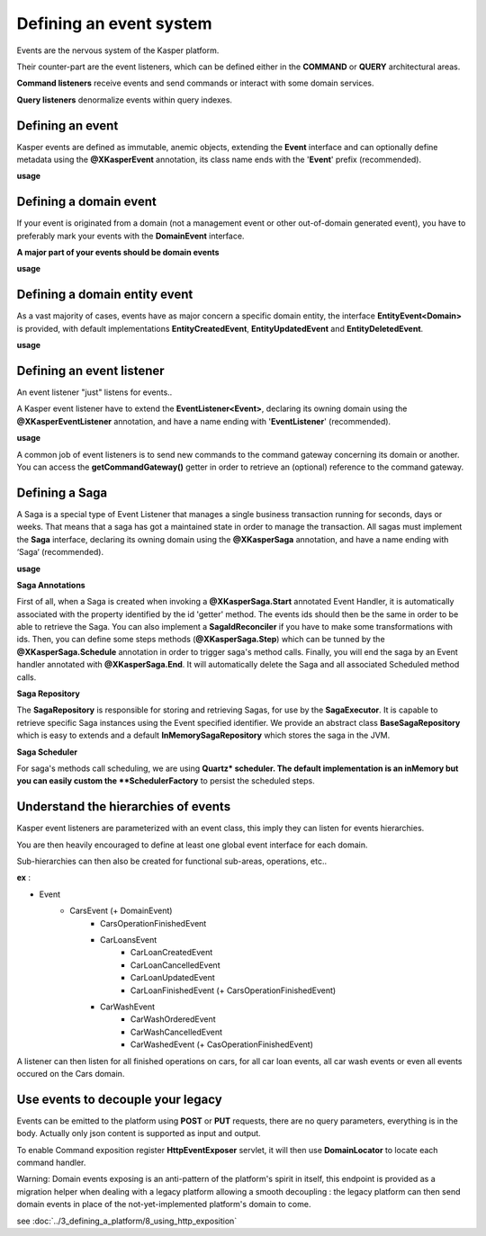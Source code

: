 
Defining an event system
========================

Events are the nervous system of the Kasper platform.

Their counter-part are the event listeners, which can be defined either in the **COMMAND** or **QUERY**
architectural areas.

**Command listeners** receive events and send commands or interact with some domain services.

**Query listeners** denormalize events within query indexes.


..  _Defining_an_event:

Defining an event
-----------------

Kasper events are defined as immutable, anemic objects, extending the **Event**  interface and
can optionally define metadata using the **@XKasperEvent** annotation, its class name ends with the
'**Event**' prefix (recommended).

**usage**

.. code-block:: java
    :linenos:

    @XKasperEvent( action = MyDomainActions.IS_CONNECTED_TO )
    public class UsersAreNowConnectedEvent extends Event {
        private final KasperId userSource;
        private final KasperId userTarget;

        public UsersAreNowConnected(final KasperId userSource, final KasperId userTarget) {
            this.userSource = userSource;
            this.userTarget = userTarget;
        }

        public KasperId getUserSource() {
            return this.userSource;
        }

        public KasperId getUserTarget() {
            return this.userTarget;
        }
    }



..  _Defining_an_domain_event:

Defining a domain event
-----------------------

If your event is originated from a domain (not a management event or other out-of-domain generated event), you have to preferably mark your events with the **DomainEvent** interface.

**A major part of your events should be domain events**

**usage**

.. code-block:: java
    :linenos:

    public interface UsersEvent extends DomainEvent<UserDomain> { }

    @XKasperEvent( action = MyDomainActions.IS_CONNECTED_TO )
    public class UsersAreNowConnectedEvent extends Event implements UsersEvent {
        private final KasperId userSource;
        private final KasperId userTarget;

        public UsersAreNowConnected(final KasperId userSource, final KasperId userTarget) {
            this.userSource = userSource;
            this.userTarget = userTarget;
        }

        public KasperId getUserSource() {
            return this.userSource;
        }

        public KasperId getUserTarget() {
            return this.userTarget;
        }
    }


..  _Defining_a_domain_entity_event:

Defining a domain entity event
------------------------------

As a vast majority of cases, events have as major concern a specific domain entity, the interface **EntityEvent<Domain>** is
provided, with default implementations **EntityCreatedEvent**, **EntityUpdatedEvent** and **EntityDeletedEvent**.

**usage**

.. code-block:: java
    :linenos:

    @XKasperEvent( action = MyDomainActions.IS_CONNECTED_TO )
    public class UsersAreNowConnectedEvent extends EntityCreatedEvent<MyDomain> {
        private final KasperId userTarget;

        public UsersAreNowConnected(final KasperId userSource,
                                    final KasperId userTarget) {
            super(userSource);
            this.userTarget = userTarget;
        }

        public KasperId getUserSource() {
            return this.getEntityId();
        }

        public KasperId getUserTarget() {
            return this.userTarget;
        }
    }


..  _Defining_an_event_listener:

Defining an event listener
--------------------------

An event listener "just" listens for events..

A Kasper event listener have to extend the **EventListener<Event>**, declaring its owning domain using the **@XKasperEventListener** annotation, and have a name ending with '**EventListener**' (recommended).

**usage**

.. code-block:: java
    :linenos:

    @XKasperEventListener( domain = MyDomain.class, description = "Send a email when two users are connected" )
    public class SendAnEmailWhenTwoUsersAreConnectedEventListener extends EventListener<UsersAreNowConnectedEvent> {

        @Override
        public void handle(final UsersAreNowConnectedEvent event) {
            MailService.send(event.getUserSource(), event.getUserTarget(), MailTemplates.USERS_ARE_NOW_CONNECTED);
            MailService.send(event.getUserTarget(), event.getUSerSource(), MailTemplates.USERS_ARE_NOW_CONNECTED);
        }

    }

A common job of event listeners is to send new commands to the command gateway concerning its domain or another.
You can access the **getCommandGateway()** getter in order to retrieve an (optional) reference to the command gateway.


..  _Defining_a_saga:

Defining a Saga
--------------------------

A Saga is a special type of Event Listener that manages a single business transaction running for seconds, days or weeks.
That means that a saga has got a maintained state in order to manage the transaction.
All sagas must implement the **Saga** interface, declaring its owning domain using the **@XKasperSaga** annotation, and have a name ending with ‘Saga‘ (recommended).

**usage**

.. code-block:: java
    :linenos:

    @XKasperSaga(domain = MyDomain.class, description = "my domain saga" )
    public class MyDomainSaga implements Saga {

        private static final Logger LOGGER = getLogger(HelloSaga.class);
        private KasperID id;

        @Override
        public Optional<SagaIdReconciler> getIdReconciler() {
            return Optional.absent();
        }

        @XKasperSaga.Start(getter = "getEntityId")
        public void start(final StarterEvent event){
            LOGGER.info("The saga has started with id : "+event.getEntityId());
        }

        @XKasperSaga.Step(getter = "getEntityId")
        @XKasperSaga.Schedule(delay = 15, unit = TimeUnit.MINUTES, methodName = "helloWorld")
        public void step(final stepEvent event){
            LOGGER.info("The step has been triggers : "+event.getEntityId());
        }

        @XKasperSaga.End(getter = "getEntityId")
        public void end(final EndEvent event){
            LOGGER.info("The saga has ended : "+event.getEntityId());
        }

        private void helloWorld(){
            LOGGER.info("A HelloWorld call has been triggered by scheduler : " + this.id);
        }
    }

**Saga Annotations**

First of all, when a Saga is created when invoking a **@XKasperSaga.Start** annotated Event Handler, it is automatically associated with the property identified by the id 'getter' method.
The events ids should then be the same in order to be able to retrieve the Saga. You can also implement a **SagaIdReconciler** if you have to make some transformations with ids.
Then, you can define some steps methods (**@XKasperSaga.Step**) which can be tunned by the **@XKasperSaga.Schedule** annotation in order to trigger saga's method calls.
Finally, you will end the saga by an Event handler annotated with **@XKasperSaga.End**. It will automatically delete the Saga and all associated Scheduled method calls.

**Saga Repository**

The **SagaRepository** is responsible for storing and retrieving Sagas, for use by the **SagaExecutor**. It is capable to retrieve specific Saga instances using the Event specified identifier.
We provide an abstract class **BaseSagaRepository** which is easy to extends and a default **InMemorySagaRepository** which stores the saga in the JVM.

**Saga Scheduler**

For saga's methods call scheduling, we are using **Quartz* scheduler. The default implementation is an inMemory but you can easily custom the **SchedulerFactory** to persist the scheduled steps.


..  _Understand_the_hierarchies_of_events:

Understand the hierarchies of events
------------------

Kasper event listeners are parameterized with an event class, this imply they can listen for events hierarchies.

You are then heavily encouraged to define at least one global event interface for each domain.

Sub-hierarchies can then also be created for functional sub-areas, operations, etc..

**ex** :

- Event
    - CarsEvent (+ DomainEvent)
        - CarsOperationFinishedEvent
        - CarLoansEvent
            - CarLoanCreatedEvent
            - CarLoanCancelledEvent
            - CarLoanUpdatedEvent
            - CarLoanFinishedEvent (+ CarsOperationFinishedEvent)
        - CarWashEvent
            - CarWashOrderedEvent
            - CarWashCancelledEvent
            - CarWashedEvent (+ CasOperationFinishedEvent)

A listener can then listen for all finished operations on cars, for all car loan events, all car wash events or even all events occured on the Cars domain.


..  _Use_events_to_decouple_your_legacy:

Use events to decouple your legacy
----------------------------------

Events can be emitted to the platform using **POST** or **PUT** requests, there are no query parameters, everything is in the body.
Actually only json content is supported as input and output.

To enable Command exposition register **HttpEventExposer** servlet, it will then use **DomainLocator** to locate each command handler.

Warning: Domain events exposing is an anti-pattern of the platform's spirit in itself, this endpoint is provided as a migration helper when dealing with a
legacy platform allowing a smooth decoupling : the legacy platform can then send domain events in place of the not-yet-implemented platform's
domain to come.

see :doc:`../3_defining_a_platform/8_using_http_exposition`
